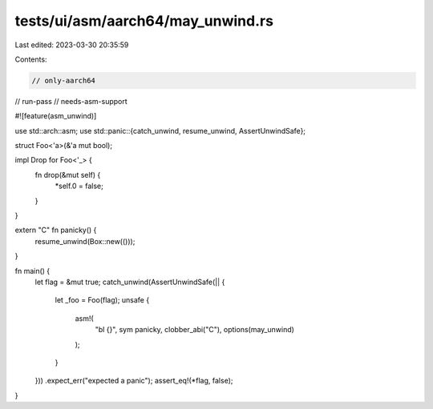 tests/ui/asm/aarch64/may_unwind.rs
==================================

Last edited: 2023-03-30 20:35:59

Contents:

.. code-block:: rs

    // only-aarch64
// run-pass
// needs-asm-support

#![feature(asm_unwind)]

use std::arch::asm;
use std::panic::{catch_unwind, resume_unwind, AssertUnwindSafe};

struct Foo<'a>(&'a mut bool);

impl Drop for Foo<'_> {
    fn drop(&mut self) {
        *self.0 = false;
    }
}

extern "C" fn panicky() {
    resume_unwind(Box::new(()));
}

fn main() {
    let flag = &mut true;
    catch_unwind(AssertUnwindSafe(|| {
        let _foo = Foo(flag);
        unsafe {
            asm!(
                "bl {}",
                sym panicky,
                clobber_abi("C"),
                options(may_unwind)
            );
        }
    }))
    .expect_err("expected a panic");
    assert_eq!(*flag, false);
}


